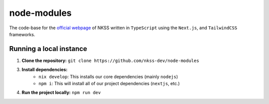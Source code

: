 node-modules
============

.. image:: https://img.shields.io/npm/v/next?label=next.js&logo=next.js
    :target: https://nextjs.org
    :alt: Next.js version info

.. image:: https://img.shields.io/npm/v/react?label=react&logo=react
    :target: https://reactjs.org
    :alt: React version info

.. image:: https://img.shields.io/npm/v/tailwindcss?label=tailwindcss&logo=tailwindcss
    :target: https://tailwindcss.com
    :alt: Tailwindcss version info

.. image:: https://img.shields.io/npm/v/typescript?label=typescript&logo=typescript
    :target: https://typescriptlang.org
    :alt: TypeScript version info

The code-base for the `official webpage <https://node-modules.up.railway.app>`_ of NKSS written in ``TypeScript`` using the ``Next.js``, and ``TailwindCSS`` frameworks.

Running a local instance
------------------------

1. **Clone the repository:** ``git clone https://github.com/nkss-dev/node-modules``

3. **Install dependencies:**
    - ``nix develop``: This installs our core dependencies (mainly ``nodejs``)
    - ``npm i``: This will install all of our project dependencies (``nextjs``, etc.)

4. **Run the project locally:** ``npm run dev``
